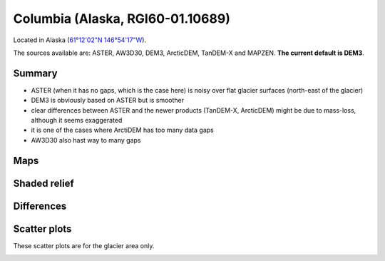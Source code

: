 Columbia (Alaska, RGI60-01.10689)
=================================

Located in Alaska (`61°12'02"N 146°54'17"W <https://goo.gl/maps/WSLkyYAKqd72>`_).

The sources available are: ASTER, AW3D30, DEM3, ArcticDEM, TanDEM-X and MAPZEN.
**The current default is DEM3**.

Summary
-------

- ASTER (when it has no gaps, which is the case here) is noisy over flat
  glacier surfaces (north-east of the glacier)
- DEM3 is obviously based on ASTER but is smoother
- clear differences between ASTER and the newer products (TanDEM-X,
  ArcticDEM) might be due to mass-loss, although it seems exaggerated
- it is one of the cases where ArctiDEM has too many data gaps
- AW3D30 also hast way to many gaps


Maps
----

.. image:: /_static/dems_examples/columbia/dem_topo_color.png
    :width: 100%

Shaded relief
-------------

.. image:: /_static/dems_examples/columbia/dem_topo_shade.png
    :width: 100%


Differences
-----------

.. image:: /_static/dems_examples/columbia/dem_diffs.png
    :width: 100%



Scatter plots
-------------

These scatter plots are for the glacier area only.

.. image:: /_static/dems_examples/columbia/dem_scatter.png
    :width: 100%
